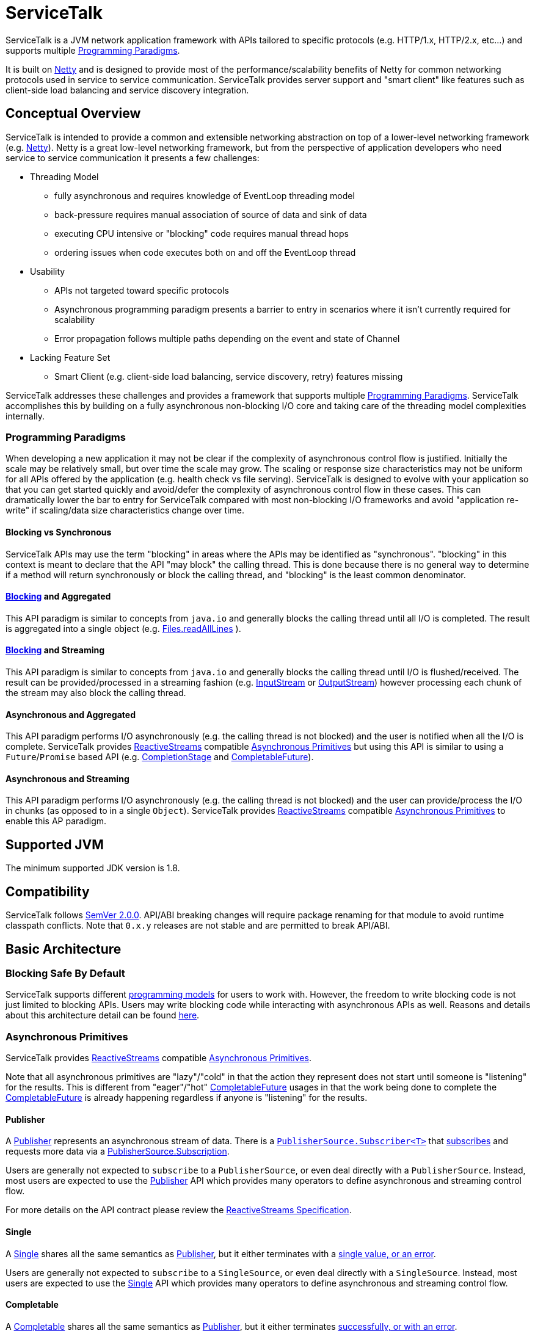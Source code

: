 = ServiceTalk

ServiceTalk is a JVM network application framework with APIs tailored to specific protocols (e.g. HTTP/1.x,
HTTP/2.x, etc...) and supports multiple <<Programming Paradigms>>.

It is built on link:https://netty.io[Netty] and is designed to provide most of the performance/scalability benefits of
Netty for common networking protocols used in service to service communication. ServiceTalk provides server support and
"smart client" like features such as client-side load balancing and service discovery integration.

== Conceptual Overview

ServiceTalk is intended to provide a common and extensible networking abstraction on top of a lower-level networking
framework (e.g. link:https://netty.io[Netty]). Netty is a great low-level networking framework, but from the perspective
of application developers who need service to service communication it presents a few challenges:

* Threading Model
** fully asynchronous and requires knowledge of EventLoop threading model
** back-pressure requires manual association of source of data and sink of data
** executing CPU intensive or "blocking" code requires manual thread hops
** ordering issues when code executes both on and off the EventLoop thread
* Usability
** APIs not targeted toward specific protocols
** Asynchronous programming paradigm presents a barrier to entry in scenarios where it isn't currently required for
scalability
** Error propagation follows multiple paths depending on the event and state of Channel
* Lacking Feature Set
** Smart Client (e.g. client-side load balancing, service discovery, retry) features missing

ServiceTalk addresses these challenges and provides a framework that supports multiple <<Programming Paradigms>>.
ServiceTalk accomplishes this by building on a fully asynchronous non-blocking I/O core and taking care of the threading
model complexities internally.

=== Programming Paradigms

When developing a new application it may not be clear if the complexity of asynchronous control flow is justified.
Initially the scale may be relatively small, but over time the scale may grow. The scaling or response size
characteristics may not be uniform for all APIs offered by the application (e.g. health check vs file serving).
ServiceTalk is designed to evolve with your application so that you can get started quickly and avoid/defer the
complexity of asynchronous control flow in these cases. This can dramatically lower the bar to entry for ServiceTalk
compared with most non-blocking I/O frameworks and avoid "application re-write" if scaling/data size characteristics
change over time. 

==== Blocking vs Synchronous

ServiceTalk APIs may use the term "blocking" in areas where the APIs may be identified as "synchronous". "blocking" in
this context is meant to declare that the API "may block" the calling thread. This is done because there is no general
way to determine if a method will return synchronously or block the calling thread, and "blocking" is the least common
denominator.

==== <<Blocking vs Synchronous, Blocking>> and Aggregated

This API paradigm is similar to concepts from `java.io` and generally blocks the calling thread until all I/O is
completed. The result is aggregated into a single object (e.g.
link:https://docs.oracle.com/javase/8/docs/api/java/nio/file/Files.html#readAllLines-java.nio.file.Path-[Files.readAllLines]
).

==== <<Blocking vs Synchronous, Blocking>> and Streaming

This API paradigm is similar to concepts from `java.io` and generally blocks the calling thread until I/O is
flushed/received. The result can be provided/processed in a streaming fashion (e.g.
link:https://docs.oracle.com/javase/8/docs/api/java/io/InputStream.html[InputStream] or
link:https://docs.oracle.com/javase/8/docs/api/java/io/OutputStream.html[OutputStream]) however processing each chunk of
the stream may also block the calling thread.

==== Asynchronous and Aggregated

This API paradigm performs I/O asynchronously (e.g. the calling thread is not blocked) and the user is notified when all
the I/O is complete. ServiceTalk provides link:http://www.reactive-streams.org[ReactiveStreams] compatible
<<Asynchronous Primitives>> but using this API is similar to using a `Future`/`Promise` based
API (e.g.
link:https://docs.oracle.com/javase/8/docs/api/java/util/concurrent/CompletionStage.html[CompletionStage] and
link:https://docs.oracle.com/javase/8/docs/api/java/util/concurrent/CompletableFuture.html[CompletableFuture]).

==== Asynchronous and Streaming

This API paradigm performs I/O asynchronously (e.g. the calling thread is not blocked) and the user can provide/process
the I/O in chunks (as opposed to in a single `Object`). ServiceTalk provides
link:http://www.reactive-streams.org[ReactiveStreams] compatible <<Asynchronous Primitives>> to enable this AP
paradigm.

== Supported JVM

The minimum supported JDK version is 1.8.

== Compatibility

ServiceTalk follows link:https://semver.org/#semantic-versioning-200[SemVer 2.0.0]. API/ABI breaking changes will
require package renaming for that module to avoid runtime classpath conflicts. Note that `0.x.y` releases are not stable
and are permitted to break API/ABI.

== Basic Architecture

=== Blocking Safe By Default

ServiceTalk supports different <<Programming Paradigms, programming models>> for users to work with. However, the
freedom to write blocking code is not just limited to blocking APIs. Users may write blocking code while interacting
with asynchronous APIs as well. Reasons and details about this architecture detail can be found
link:./docs/Blocking.adoc[here].

=== Asynchronous Primitives

ServiceTalk provides link:http://www.reactive-streams.org[ReactiveStreams] compatible <<Asynchronous Primitives>>.

Note that all asynchronous primitives are "lazy"/"cold" in that the action
they represent does not start until someone is "listening" for the results. This is different from "eager"/"hot"
link:https://docs.oracle.com/javase/8/docs/api/java/util/concurrent/CompletableFuture.html[CompletableFuture] usages in
that the work being done to complete the
link:https://docs.oracle.com/javase/8/docs/api/java/util/concurrent/CompletableFuture.html[CompletableFuture] is already
happening regardless if anyone is "listening" for the results.

==== Publisher

A link:servicetalk-concurrent-api/src/main/java/io/servicetalk/concurrent/api/Publisher.java[Publisher] represents an
asynchronous stream of data. There is a
link:servicetalk-concurrent/src/main/java/io/servicetalk/concurrent/PublisherSource.java#L59-L102[`PublisherSource.Subscriber<T>`]
that link:servicetalk-concurrent/src/main/java/io/servicetalk/concurrent/PublisherSource.java#L43[subscribes] and
requests more data via a
link:servicetalk-concurrent/src/main/java/io/servicetalk/concurrent/PublisherSource.java#L116-L129[PublisherSource.Subscription].

Users are generally not expected to `subscribe` to a `PublisherSource`, or even deal directly with a `PublisherSource`.
Instead, most users are expected to use the
link:servicetalk-concurrent-api/src/main/java/io/servicetalk/concurrent/api/Publisher.java[Publisher] API which provides
many operators to define asynchronous and streaming control flow.

For more details on the API contract please review the
link:https://github.com/reactive-streams/reactive-streams-jvm/blob/v1.0.2/README.md#specification[ReactiveStreams Specification].

==== Single

A link:servicetalk-concurrent-api/src/main/java/io/servicetalk/concurrent/api/Single.java[Single] shares all the same
semantics as <<Publisher>>, but it either terminates with a
link:servicetalk-concurrent/src/main/java/io/servicetalk/concurrent/SingleSource.java#L45-L71[single value, or an error].

Users are generally not expected to `subscribe` to a `SingleSource`, or even deal directly with a `SingleSource`.
Instead, most users are expected to use the
link:servicetalk-concurrent-api/src/main/java/io/servicetalk/concurrent/api/Single.java[Single] API which provides many
operators to define asynchronous and streaming control flow.

==== Completable

A link:servicetalk-concurrent-api/src/main/java/io/servicetalk/concurrent/api/Completable.java[Completable] shares all
the same semantics as <<Publisher>>, but it either terminates
link:servicetalk-concurrent/src/main/java/io/servicetalk/concurrent/CompletableSource.java#L39-63[successfully, or with an error].

Users are generally not expected to `subscribe` to a `CompletableSource`, or even deal directly with a
`CompletableSource`. Instead, most users are expected to use the
link:servicetalk-concurrent-api/src/main/java/io/servicetalk/concurrent/api/Completable.java[Completable] API which
provides many operators to define asynchronous and streaming control flow.

=== Design Philosophy

ServiceTalk is designed to provide an extensible core and APIs tailored to networking protocols. ServiceTalk does not
intend to provide abstractions for low-level networking primitives (e.g. Channels, EventLoop, TLS, etc...) but instead
uses these primitives to provide a higher level API in numerous <<Programming Paradigms>>.

The project is divided into many modules to decouple the user-facing API from implementation details. This gives users
freedom to choose only the functionality they need, and also allows us to evolve each module independently. Note that
these modules may be divided out into independent repositories to decouple from the core and enable independent
versioning.
